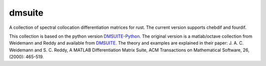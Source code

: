 dmsuite
=======

A collection of spectral collocation differentiation matrices for rust.
The current version supports chebdif and fourdif.

This collection is based on the python version `DMSUITE-Python`__.
The original version is a matlab/octave collection from Weidemann and Reddy and available from `DMSUITE`__.  The theory and examples are
explained in their paper: J. A. C. Weidemann and S. C. Reddy, A MATLAB
Differentiation Matrix Suite, ACM Transactions on Mathematical Software, 26,
(2000): 465-519.

.. __: https://pypi.org/project/dmsuite/
.. __: http://www.mathworks.com/matlabcentral/fileexchange/29-dmsuite

